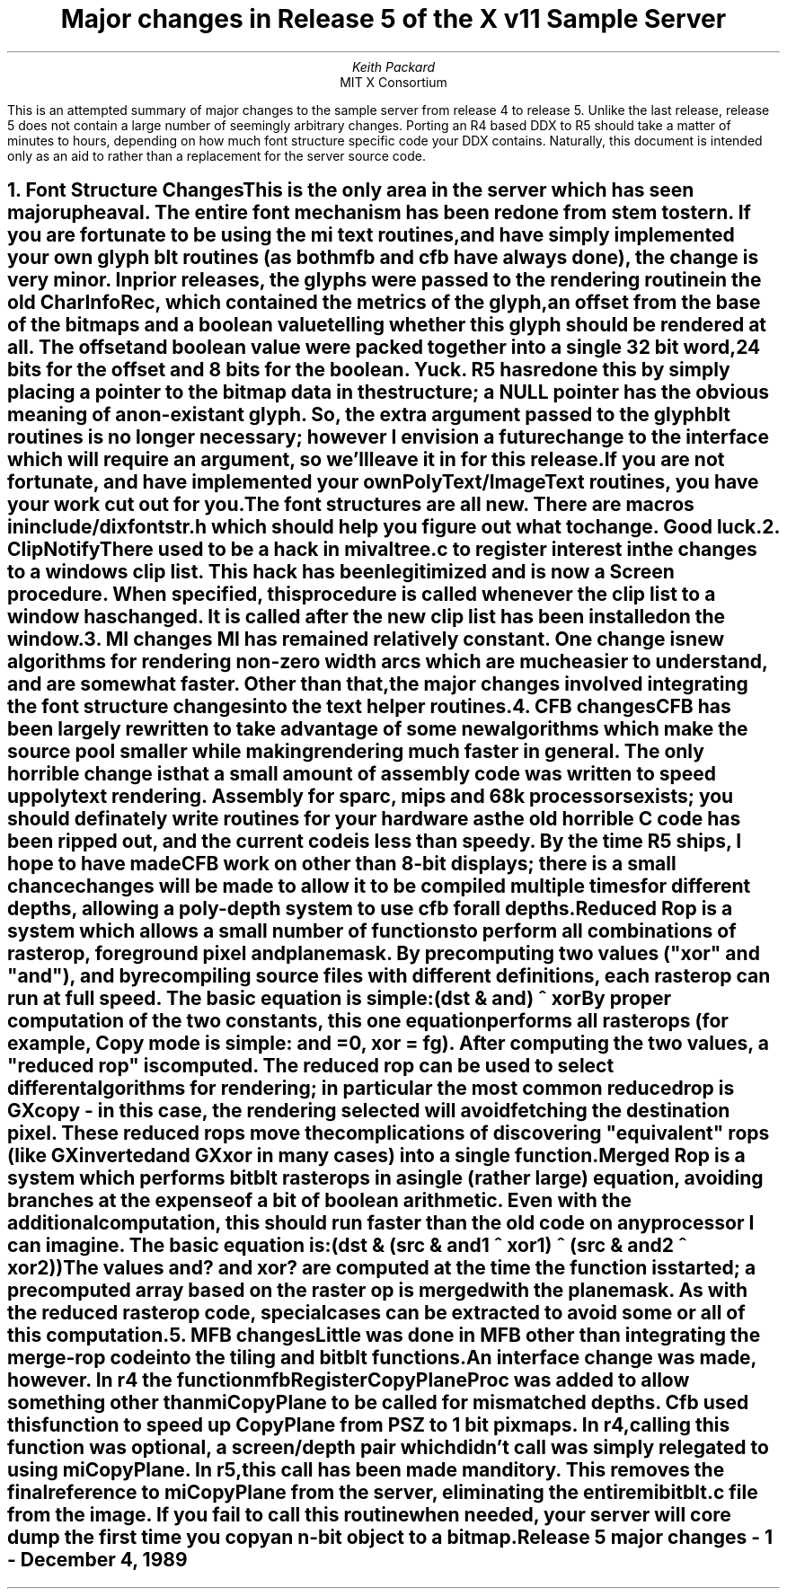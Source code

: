 .\" $XConsortium: r5.tbl.ms,v 1.3 91/04/23 16:34:30 keith Exp $
.EF 'Release 5 major changes'- % -'December 4, 1989'
.OF 'Release 5 major changes'- % -'December 4, 1989'
.EH ''''
.OH ''''
.TL
Major changes in Release 5 of
the X v11 Sample Server
.AU
Keith Packard
.AI
MIT X Consortium
.LP
This is an attempted summary of major changes to the sample server from
release 4 to release 5.  Unlike the last release, release 5 does not contain
a large number of seemingly arbitrary changes.  Porting an R4 based DDX to
R5 should take a matter of minutes to hours, depending on how much font
structure specific code your DDX contains.  Naturally, this document is
intended only as an aid to rather than a replacement for the server source
code.
.NH
Font Structure Changes
.XS
Font Structure Changes
.XE
.LP
This is the only area in the server which has seen major upheaval.  The
entire font mechanism has been redone from stem to stern.  If you are
fortunate to be using the mi text routines, and have simply implemented your
own glyph blt routines (as both mfb and cfb have always done), the change
is very minor.  In prior releases, the glyphs were passed to the rendering
routine in the old CharInfoRec, which contained the metrics of the glyph, an
offset from the base of the bitmaps and a boolean value telling whether this
glyph should be rendered at all.  The offset and boolean value were packed
together into a single 32 bit word, 24 bits for the offset and 8 bits for
the boolean.  Yuck.  R5 has redone this by simply placing a pointer to the
bitmap data in the structure; a NULL pointer has the obvious meaning of a
non-existant glyph.  So, the extra argument passed to the glyph blt routines
is no longer necessary; however I envision a future change to the interface
which will require an argument, so we'll leave it in for this release.
.LP
If you are not fortunate, and have implemented your own PolyText/ImageText
routines, you have your work cut out for you.  The font structures are all
new.  There are macros in include/dixfontstr.h which should help you figure
out what to change.  Good luck.
.NH
ClipNotify
.XS
ClipNotify
.XE
.LP
There used to be a hack in mivaltree.c to register interest in the changes
to a windows clip list.  This hack has been legitimized and is now a Screen
procedure.  When specified, this procedure is called whenever the clip list
to a window has changed.  It is called after the new clip list has been
installed on the window.
.NH
MI changes
.XS
MI changes
.XE
MI has remained relatively constant. One change is new algorithms for
rendering non-zero width arcs which are much easier to understand, and are
somewhat faster.  Other than that, the major changes involved integrating
the font structure changes into the text helper routines.
.NH
CFB changes
.XS
CFB changes
.XE
.LP
CFB has been largely rewritten to take advantage of some new algorithms
which make the source pool smaller while making rendering much faster in
general.  The only horrible change is that a small amount of assembly code
was written to speed up polytext rendering.  Assembly for sparc, mips and
68k processors exists; you should definately write routines for your
hardware as the old horrible C code has been ripped out, and the current
code is less than speedy.  By the time R5 ships, I hope to have made CFB
work on other than 8-bit displays; there is a small chance changes will be
made to allow it to be compiled multiple times for different depths,
allowing a poly-depth system to use cfb for all depths.
.LP
Reduced Rop is a system which allows a small number of functions to perform
all combinations of rasterop, foreground pixel and planemask.  By
precomputing two values ("xor" and "and"), and by recompiling source files
with different definitions, each raster op can run at full speed.  The basic
equation is simple:
.nf

	(dst & and) ^ xor

.fi
By proper computation of the two constants, this one equation performs all
rasterops (for example, Copy mode is simple: and = 0, xor = fg).  After
computing the two values, a "reduced rop" is computed.  The reduced rop can
be used to select different algorithms for rendering; in particular the most
common reduced rop is GXcopy - in this case, the rendering selected will
avoid fetching the destination pixel.  These reduced rops move the
complications of discovering "equivalent" rops (like GXinverted and GXxor in
many cases) into a single function.
.LP
Merged Rop is a system which performs bitblt rasterops in a single (rather
large) equation, avoiding branches at the expense of a bit of boolean
arithmetic.  Even with the additional computation, this should run faster
than the old code on any processor I can imagine.  The basic equation is:
.nf

	(dst & (src & and1 ^ xor1) ^ (src & and2 ^ xor2))

.fi
The values and? and xor? are computed at the time the function is started; a
precomputed array based on the raster op is merged with the planemask.  As
with the reduced rasterop code, special cases can be extracted to avoid some
or all of this computation.
.NH
MFB changes
.XS
MFB changes
.XE
.LP
Little was done in MFB other than integrating the merge-rop code into the
tiling and bitblt functions.
.LP
An interface change was made, however.  In r4 the function
mfbRegisterCopyPlaneProc was added to allow something other than miCopyPlane
to be called for mismatched depths.  Cfb used this function to speed up
CopyPlane from PSZ to 1 bit pixmaps.  In r4, calling this function was
optional, a screen/depth pair which didn't call was simply relegated to
using miCopyPlane.  In r5, this call has been made manditory.  This removes
the final reference to miCopyPlane from the server, eliminating the entire
mibitblt.c file from the image.  If you fail to call this routine when
needed, your server will core dump the first time you copy an n-bit object
to a bitmap.
